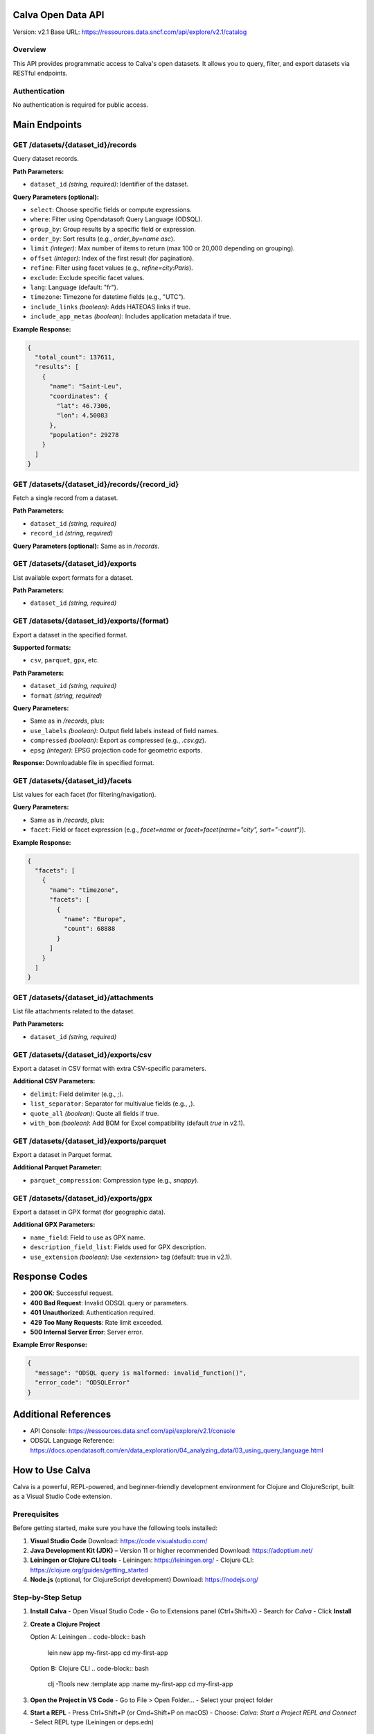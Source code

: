 Calva Open Data API
=====================

Version: v2.1  
Base URL: https://ressources.data.sncf.com/api/explore/v2.1/catalog

Overview
--------
This API provides programmatic access to Calva's open datasets. It allows you to query, filter, and export datasets via RESTful endpoints.

Authentication
--------------
No authentication is required for public access.

Main Endpoints
==============

GET /datasets/{dataset_id}/records
-----------------------------------
Query dataset records.

**Path Parameters:**

- ``dataset_id`` *(string, required)*: Identifier of the dataset.

**Query Parameters (optional):**

- ``select``: Choose specific fields or compute expressions.
- ``where``: Filter using Opendatasoft Query Language (ODSQL).
- ``group_by``: Group results by a specific field or expression.
- ``order_by``: Sort results (e.g., `order_by=name asc`).
- ``limit`` *(integer)*: Max number of items to return (max 100 or 20,000 depending on grouping).
- ``offset`` *(integer)*: Index of the first result (for pagination).
- ``refine``: Filter using facet values (e.g., `refine=city:Paris`).
- ``exclude``: Exclude specific facet values.
- ``lang``: Language (default: "fr").
- ``timezone``: Timezone for datetime fields (e.g., "UTC").
- ``include_links`` *(boolean)*: Adds HATEOAS links if true.
- ``include_app_metas`` *(boolean)*: Includes application metadata if true.

**Example Response:**

.. code-block:: json

   {
     "total_count": 137611,
     "results": [
       {
         "name": "Saint-Leu",
         "coordinates": {
           "lat": 46.7306,
           "lon": 4.50083
         },
         "population": 29278
       }
     ]
   }

GET /datasets/{dataset_id}/records/{record_id}
-----------------------------------------------
Fetch a single record from a dataset.

**Path Parameters:**

- ``dataset_id`` *(string, required)*
- ``record_id`` *(string, required)*

**Query Parameters (optional):** Same as in `/records`.

GET /datasets/{dataset_id}/exports
-----------------------------------
List available export formats for a dataset.

**Path Parameters:**

- ``dataset_id`` *(string, required)*

GET /datasets/{dataset_id}/exports/{format}
-------------------------------------------
Export a dataset in the specified format.

**Supported formats:**

- ``csv``, ``parquet``, ``gpx``, etc.

**Path Parameters:**

- ``dataset_id`` *(string, required)*
- ``format`` *(string, required)*

**Query Parameters:**

- Same as in `/records`, plus:
- ``use_labels`` *(boolean)*: Output field labels instead of field names.
- ``compressed`` *(boolean)*: Export as compressed (e.g., `.csv.gz`).
- ``epsg`` *(integer)*: EPSG projection code for geometric exports.

**Response:** Downloadable file in specified format.

GET /datasets/{dataset_id}/facets
----------------------------------
List values for each facet (for filtering/navigation).

**Query Parameters:**

- Same as in `/records`, plus:
- ``facet``: Field or facet expression (e.g., `facet=name` or `facet=facet(name="city", sort="-count")`).

**Example Response:**

.. code-block:: json

   {
     "facets": [
       {
         "name": "timezone",
         "facets": [
           {
             "name": "Europe",
             "count": 68888
           }
         ]
       }
     ]
   }

GET /datasets/{dataset_id}/attachments
---------------------------------------
List file attachments related to the dataset.

**Path Parameters:**

- ``dataset_id`` *(string, required)*

GET /datasets/{dataset_id}/exports/csv
---------------------------------------
Export a dataset in CSV format with extra CSV-specific parameters.

**Additional CSV Parameters:**

- ``delimit``: Field delimiter (e.g., `;`).
- ``list_separator``: Separator for multivalue fields (e.g., `,`).
- ``quote_all`` *(boolean)*: Quote all fields if true.
- ``with_bom`` *(boolean)*: Add BOM for Excel compatibility (default `true` in v2.1).

GET /datasets/{dataset_id}/exports/parquet
-------------------------------------------
Export a dataset in Parquet format.

**Additional Parquet Parameter:**

- ``parquet_compression``: Compression type (e.g., `snappy`).

GET /datasets/{dataset_id}/exports/gpx
---------------------------------------
Export a dataset in GPX format (for geographic data).

**Additional GPX Parameters:**

- ``name_field``: Field to use as GPX name.
- ``description_field_list``: Fields used for GPX description.
- ``use_extension`` *(boolean)*: Use `<extension>` tag (default: true in v2.1).

Response Codes
==============

- **200 OK**: Successful request.
- **400 Bad Request**: Invalid ODSQL query or parameters.
- **401 Unauthorized**: Authentication required.
- **429 Too Many Requests**: Rate limit exceeded.
- **500 Internal Server Error**: Server error.

**Example Error Response:**

.. code-block:: json

   {
     "message": "ODSQL query is malformed: invalid_function()",
     "error_code": "ODSQLError"
   }

Additional References
=====================

- API Console: https://ressources.data.sncf.com/api/explore/v2.1/console
- ODSQL Language Reference: https://docs.opendatasoft.com/en/data_exploration/04_analyzing_data/03_using_query_language.html

How to Use Calva
================

Calva is a powerful, REPL-powered, and beginner-friendly development environment for Clojure and ClojureScript, built as a Visual Studio Code extension.

Prerequisites
-------------
Before getting started, make sure you have the following tools installed:

1. **Visual Studio Code**  
   Download: https://code.visualstudio.com/

2. **Java Development Kit (JDK)** – Version 11 or higher recommended  
   Download: https://adoptium.net/

3. **Leiningen or Clojure CLI tools**  
   - Leiningen: https://leiningen.org/  
   - Clojure CLI: https://clojure.org/guides/getting_started

4. **Node.js** (optional, for ClojureScript development)  
   Download: https://nodejs.org/

Step-by-Step Setup
------------------

1. **Install Calva**
   - Open Visual Studio Code
   - Go to Extensions panel (Ctrl+Shift+X)
   - Search for *Calva*
   - Click **Install**

2. **Create a Clojure Project**

   Option A: Leiningen  
   .. code-block:: bash

      lein new app my-first-app  
      cd my-first-app

   Option B: Clojure CLI  
   .. code-block:: bash

      clj -Ttools new :template app :name my-first-app  
      cd my-first-app

3. **Open the Project in VS Code**
   - Go to File > Open Folder...
   - Select your project folder

4. **Start a REPL**
   - Press Ctrl+Shift+P (or Cmd+Shift+P on macOS)
   - Choose: *Calva: Start a Project REPL and Connect*
   - Select REPL type (Leiningen or deps.edn)

Trying Calva for the First Time
-------------------------------

1. Open `src/my_first_app/core.clj`  
2. Replace its contents with:

.. code-block:: clojure

   (ns my-first-app.core)

   (defn -main []
     (println "Hello, Calva!"))

3. Place your cursor on the `(println ...)` expression  
4. Press Ctrl+Enter (or Cmd+Enter on macOS) to evaluate in REPL

Key Features
------------

- Inline evaluation and REPL output
- Structural editing with Paredit
- Code formatting (Alt+Shift+F)
- Syntax highlighting and rainbow brackets
- Code navigation and test running
- Linting and refactoring tools

Community & Support
-------------------

- Join #calva on Clojurians Slack: https://clojurians.net/
- For beginners: join #beginners channel
- Official docs: https://calva.io

Supporting Calva
----------------

Calva is free and open-source. You can help by:

- Starring the GitHub repo: https://github.com/BetterThanTomorrow/calva
- Becoming a sponsor: https://github.com/sponsors/BetterThanTomorrow

Conclusion
----------

You now have a full Clojure development environment using Calva in VS Code. With REPL-driven workflows and modern tooling, Calva helps you write expressive and maintainable Clojure code.
